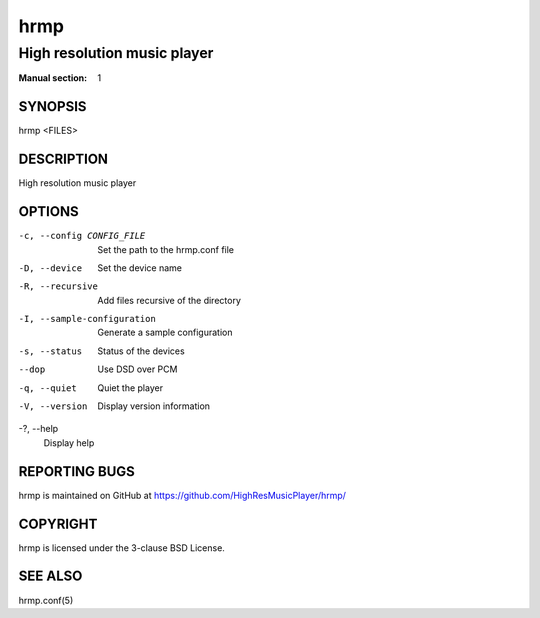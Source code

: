 ====
hrmp
====

----------------------------
High resolution music player
----------------------------

:Manual section: 1

SYNOPSIS
========

hrmp <FILES>

DESCRIPTION
===========

High resolution music player

OPTIONS
=======

-c, --config CONFIG_FILE
  Set the path to the hrmp.conf file

-D, --device
  Set the device name

-R, --recursive
  Add files recursive of the directory

-I, --sample-configuration
  Generate a sample configuration

-s, --status
  Status of the devices

--dop
  Use DSD over PCM

-q, --quiet
  Quiet the player

-V, --version
  Display version information

-?, --help
  Display help

REPORTING BUGS
==============

hrmp is maintained on GitHub at https://github.com/HighResMusicPlayer/hrmp/

COPYRIGHT
=========

hrmp is licensed under the 3-clause BSD License.

SEE ALSO
========

hrmp.conf(5)
